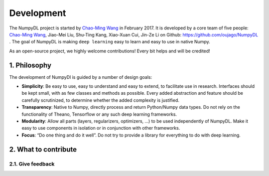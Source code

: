 .. _development:

===========
Development
===========

The NumpyDL project is started by `Chao-Ming Wang <https://oujago.github.io/about.html>`_
in February 2017. It is developed by a core team of five people:
`Chao-Ming Wang <https://oujago.github.io/about.html>`_, Jiao-Mei Liu, Shu-Ting Kang,
Xiao-Xuan Cui, Jin-Ze Li on Github: https://github.com/oujago/NumpyDL . The goal of
NumpyDL is making ``deep learning`` easy to learn and easy to use in native Numpy.

As an open-source project, we highly welcome contributions! Every bit helps and will
be credited!

.. _numpydl_philosopy:

1. Philosophy
=============

The development of NumpyDl is guided by a number of design goals:

* **Simplicity**: Be easy to use, easy to understand and easy to extend, to
  facilitate use in research. Interfaces should be kept small, with as few
  classes and methods as possible. Every added abstraction and feature
  should be carefully scrutinized, to determine whether the added complexity
  is justified.
* **Transparency**: Native to Numpy, directly process and return Python/Numpy
  data types. Do not rely on the functionality of Theano, Tensorflow or any
  such deep learning frameworks.
* **Modularity**: Allow all parts (layers, regularizers, optimizers, ...) to be
  used independently of NumpyDL. Make it easy to use components in isolation
  or in conjunction with other frameworks.
* **Focus**: “Do one thing and do it well”. Do not try to provide a library
  for everything to do with deep learning.

2. What to contribute
=====================

2.1. Give feedback
------------------



